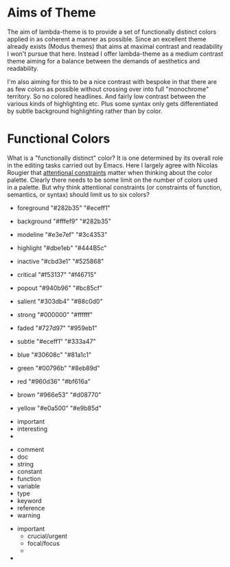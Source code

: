 
* Aims of Theme

The aim of lambda-theme is to provide a set of functionally distinct colors
applied in as coherent a manner as possible. Since an excellent theme already
exists (Modus themes) that aims at maximal contrast and readability I won't
pursue that here. Instead I offer lambda-theme as a medium contrast theme
aiming for a balance between the demands of aesthetics and readability.

I'm also aiming for this to be a nice contrast with bespoke in that there are as
few colors as possible without crossing over into full "monochrome" territory.
So no colored headlines. And fairly low contrast between the various kinds of
highlighting etc. Plus some syntax only gets differentiated by subtle background
highlighting rather than by color.  

* Functional Colors

What is a "functionally distinct" color? It is one determined by its overall
role in the editing tasks carried out by Emacs. Here I largely agree with
Nicolas Rougier that [[https://arxiv.org/pdf/2008.06030.pdf][attentional constraints]] matter when thinking about the
color palette. Clearly there needs to be some limit on the number of colors used
in a palette. But why think attentional constraints (or constraints of function,
semantics, or syntax) should limit us to six colors? 

- foreground  "#282b35" "#eceff1"
- background  "#fffef9" "#282b35"

- modeline    "#e3e7ef" "#3c4353"
- highlight   "#dbe1eb" "#444B5c"
- inactive    "#cbd3e1" "#525868"
 
- critical    "#f53137" "#f46715"
- popout      "#940b96" "#bc85cf"
- salient     "#303db4" "#88c0d0"
- strong      "#000000" "#ffffff"
- faded       "#727d97" "#959eb1"
- subtle      "#eceff1" "#333a47"
 
- blue        "#30608c" "#81a1c1"
- green       "#00796b" "#8eb89d"
- red         "#960d36" "#bf616a"
- brown       "#966e53" "#d08770"
- yellow      "#e0a500" "#e9b85d"


- important
- interesting
- 


- comment
- doc
- string
- constant
- function
- variable
- type
- keyword
- reference
- warning


- important
   + crucial/urgent
   + focal/focus
   + 
- 
